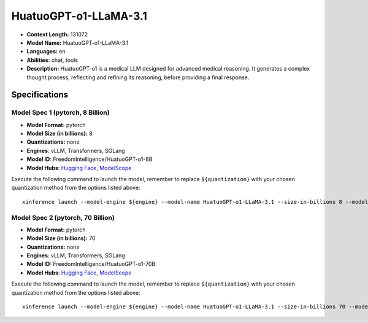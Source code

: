 .. _models_llm_huatuogpt-o1-llama-3.1:

========================================
HuatuoGPT-o1-LLaMA-3.1
========================================

- **Context Length:** 131072
- **Model Name:** HuatuoGPT-o1-LLaMA-3.1
- **Languages:** en
- **Abilities:** chat, tools
- **Description:** HuatuoGPT-o1 is a medical LLM designed for advanced medical reasoning. It generates a complex thought process, reflecting and refining its reasoning, before providing a final response.

Specifications
^^^^^^^^^^^^^^


Model Spec 1 (pytorch, 8 Billion)
++++++++++++++++++++++++++++++++++++++++

- **Model Format:** pytorch
- **Model Size (in billions):** 8
- **Quantizations:** none
- **Engines**: vLLM, Transformers, SGLang
- **Model ID:** FreedomIntelligence/HuatuoGPT-o1-8B
- **Model Hubs**:  `Hugging Face <https://huggingface.co/FreedomIntelligence/HuatuoGPT-o1-8B>`__, `ModelScope <https://modelscope.cn/models/FreedomIntelligence/HuatuoGPT-o1-8B>`__

Execute the following command to launch the model, remember to replace ``${quantization}`` with your
chosen quantization method from the options listed above::

   xinference launch --model-engine ${engine} --model-name HuatuoGPT-o1-LLaMA-3.1 --size-in-billions 8 --model-format pytorch --quantization ${quantization}


Model Spec 2 (pytorch, 70 Billion)
++++++++++++++++++++++++++++++++++++++++

- **Model Format:** pytorch
- **Model Size (in billions):** 70
- **Quantizations:** none
- **Engines**: vLLM, Transformers, SGLang
- **Model ID:** FreedomIntelligence/HuatuoGPT-o1-70B
- **Model Hubs**:  `Hugging Face <https://huggingface.co/FreedomIntelligence/HuatuoGPT-o1-70B>`__, `ModelScope <https://modelscope.cn/models/FreedomIntelligence/HuatuoGPT-o1-70B>`__

Execute the following command to launch the model, remember to replace ``${quantization}`` with your
chosen quantization method from the options listed above::

   xinference launch --model-engine ${engine} --model-name HuatuoGPT-o1-LLaMA-3.1 --size-in-billions 70 --model-format pytorch --quantization ${quantization}

